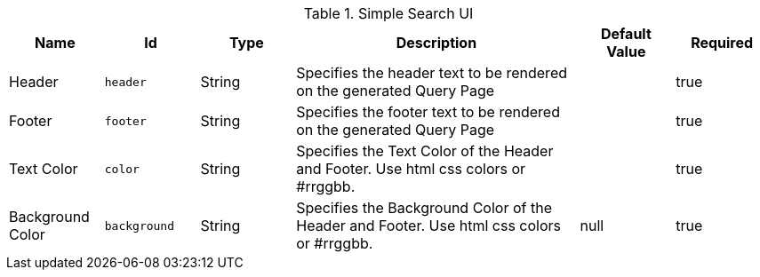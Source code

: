 .[[org.codice.ddf.ui.search.simple.properties]]Simple Search UI
[cols="1,1m,1,3,1,1" options="header"]
|===

|Name
|Id
|Type
|Description
|Default Value
|Required

|Header
|header
|String
|Specifies the header text to be rendered on the generated Query Page
|
|true

|Footer
|footer
|String
|Specifies the footer text to be rendered on the generated Query Page
|
|true

|Text Color
|color
|String
|Specifies the Text Color of the Header and Footer.  Use html css colors or #rrggbb.
|
|true

|Background Color
|background
|String
|Specifies the Background Color of the Header and Footer.  Use html css colors or #rrggbb.
|null
|true

|===

